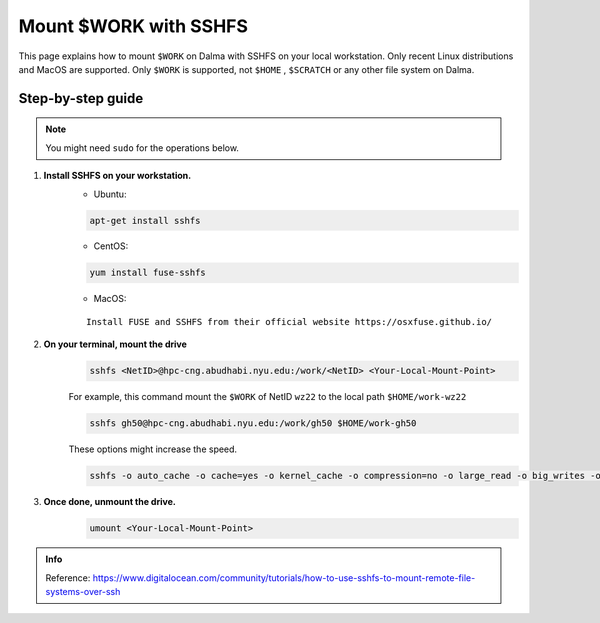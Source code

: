Mount $WORK with SSHFS
=======================

This page explains how to mount ``$WORK`` on Dalma with SSHFS on your local workstation. Only recent Linux distributions and MacOS are supported. Only ``$WORK`` is supported, not ``$HOME`` , ``$SCRATCH`` or any other file system on Dalma.

Step-by-step guide
------------------
.. Note:: You might need ``sudo`` for the operations below.

1. **Install SSHFS on your workstation.**
    * Ubuntu:

    .. code-block:: bash

        apt-get install sshfs


    * CentOS:

    .. code-block:: bash

        yum install fuse-sshfs 


    * MacOS: 

    ::
        
        Install FUSE and SSHFS from their official website https://osxfuse.github.io/

2. **On your terminal, mount the drive**
    .. code-block:: bash

        sshfs <NetID>@hpc-cng.abudhabi.nyu.edu:/work/<NetID> <Your-Local-Mount-Point>

    For example, this command mount the ``$WORK`` of NetID ``wz22`` to the local path ``$HOME/work-wz22``

    .. code-block:: bash

        sshfs gh50@hpc-cng.abudhabi.nyu.edu:/work/gh50 $HOME/work-gh50

    These options might increase the speed.

    .. code-block:: bash

        sshfs -o auto_cache -o cache=yes -o kernel_cache -o compression=no -o large_read -o big_writes -o Ciphers=arcfour <NetID>@hpc-cng.abudhabi.nyu.edu:/work/<NetID> <Your-Local-Mount-Point>


3. **Once done, unmount the drive.**
    .. code-block:: bash

        umount <Your-Local-Mount-Point>


.. admonition:: Info

    Reference: https://www.digitalocean.com/community/tutorials/how-to-use-sshfs-to-mount-remote-file-systems-over-ssh